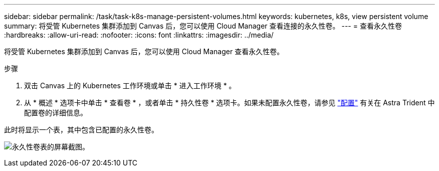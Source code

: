 ---
sidebar: sidebar 
permalink: /task/task-k8s-manage-persistent-volumes.html 
keywords: kubernetes, k8s, view persistent volume 
summary: 将受管 Kubernetes 集群添加到 Canvas 后，您可以使用 Cloud Manager 查看连接的永久性卷。 
---
= 查看永久性卷
:hardbreaks:
:allow-uri-read: 
:nofooter: 
:icons: font
:linkattrs: 
:imagesdir: ../media/


[role="lead"]
将受管 Kubernetes 集群添加到 Canvas 后，您可以使用 Cloud Manager 查看永久性卷。

.步骤
. 双击 Canvas 上的 Kubernetes 工作环境或单击 * 进入工作环境 * 。
. 从 * 概述 * 选项卡中单击 * 查看卷 * ，或者单击 * 持久性卷 * 选项卡。如果未配置永久性卷，请参见 link:https://docs.netapp.com/us-en/trident/trident-concepts/provisioning.html["配置"^] 有关在 Astra Trident 中配置卷的详细信息。


此时将显示一个表，其中包含已配置的永久性卷。

image:screenshot-k8s-volume-table.png["永久性卷表的屏幕截图。"]

